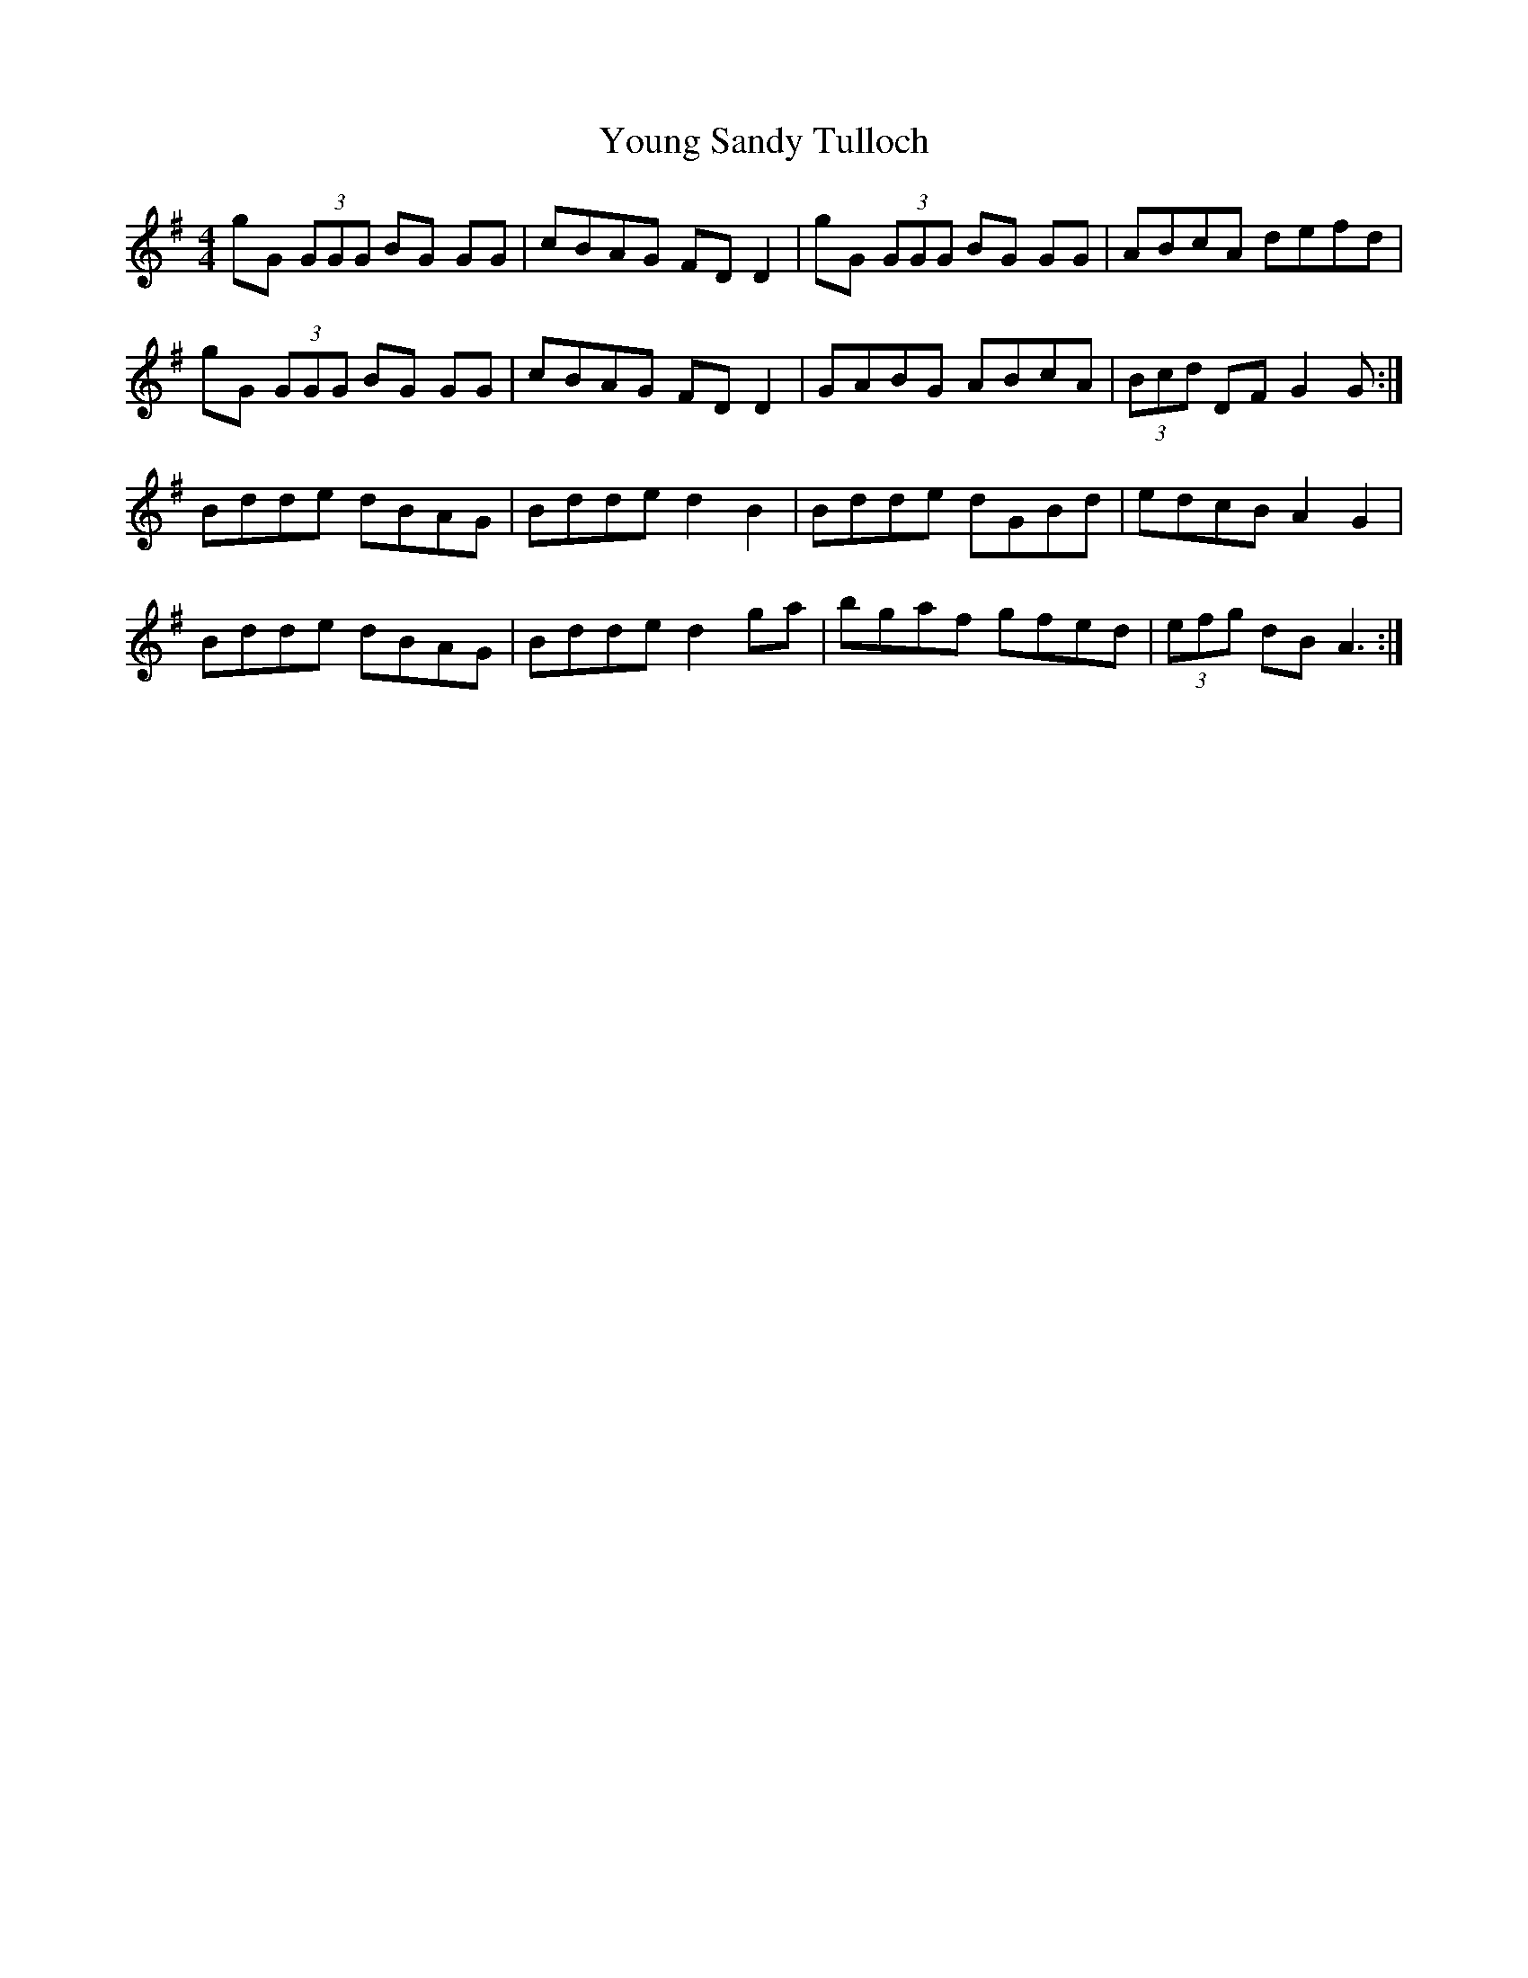 X: 43585
T: Young Sandy Tulloch
R: reel
M: 4/4
K: Gmajor
gG (3GGG BG GG|cBAG FD D2|gG (3GGG BG GG|ABcA defd|
gG (3GGG BG GG|cBAG FD D2|GABG ABcA|(3Bcd DF G2 G:|
Bdde dBAG|Bdde d2 B2|Bdde dGBd|edcB A2 G2|
Bdde dBAG|Bdde d2 ga|bgaf gfed|(3efg dB A3:|

